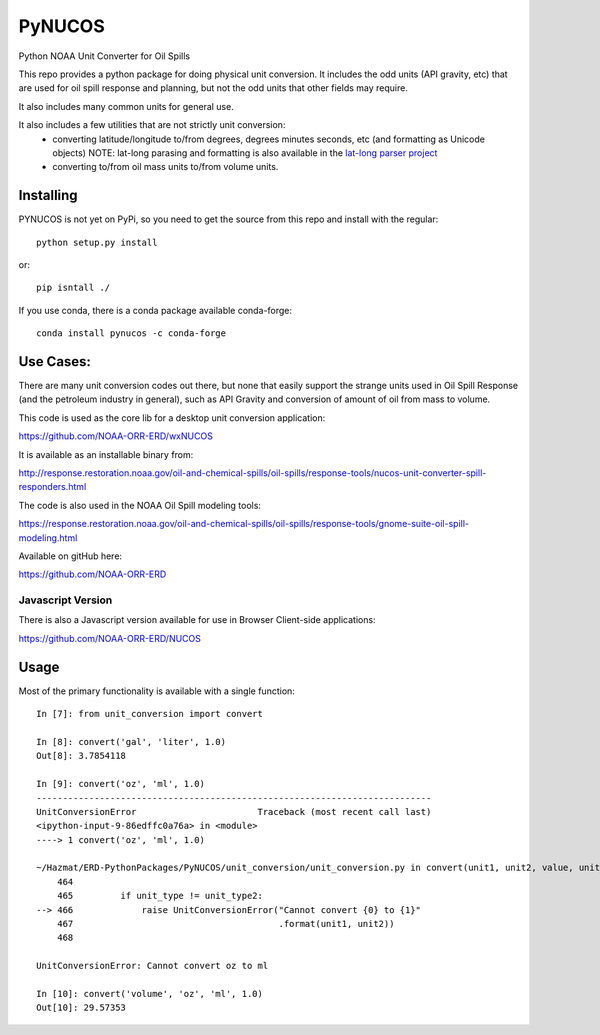 #######
PyNUCOS
#######

Python NOAA Unit Converter for Oil Spills

This repo provides a python package for doing physical unit conversion. It includes the odd units (API gravity, etc) that are used for oil spill response and planning, but not the odd units that other fields may require.

It also includes many common units for general use.

It also includes a few utilities that are not strictly unit conversion:
  - converting latitude/longitude to/from degrees, degrees minutes seconds, etc (and formatting as Unicode objects)
    NOTE: lat-long parasing and formatting is also available in the `lat-long parser project <https://github.com/NOAA-ORR-ERD/lat_lon_parser>`_ 
  - converting to/from oil mass units to/from volume units.

Installing
==========

PYNUCOS is not yet on PyPi, so you need to get the source from this repo and install with the regular::

  python setup.py install
  
or::

  pip isntall ./

If you use conda, there is a conda package available conda-forge::

  conda install pynucos -c conda-forge


Use Cases:
==========

There are many unit conversion codes out there, but none that easily support the strange units used in Oil Spill Response (and the petroleum industry in general), such as API Gravity and conversion of amount of oil from mass to volume.

This code is used as the core lib for a desktop unit conversion application:

https://github.com/NOAA-ORR-ERD/wxNUCOS

It is available as an installable binary from:

http://response.restoration.noaa.gov/oil-and-chemical-spills/oil-spills/response-tools/nucos-unit-converter-spill-responders.html

The code is also used in the NOAA Oil Spill modeling tools:

https://response.restoration.noaa.gov/oil-and-chemical-spills/oil-spills/response-tools/gnome-suite-oil-spill-modeling.html

Available on gitHub here:

https://github.com/NOAA-ORR-ERD

Javascript Version
------------------

There is also a Javascript version available for use in Browser Client-side applications:

https://github.com/NOAA-ORR-ERD/NUCOS

Usage
=====

Most of the primary functionality is available with a single function::

  In [7]: from unit_conversion import convert

  In [8]: convert('gal', 'liter', 1.0)
  Out[8]: 3.7854118

  In [9]: convert('oz', 'ml', 1.0)
  ---------------------------------------------------------------------------
  UnitConversionError                       Traceback (most recent call last)
  <ipython-input-9-86edffc0a76a> in <module>
  ----> 1 convert('oz', 'ml', 1.0)

  ~/Hazmat/ERD-PythonPackages/PyNUCOS/unit_conversion/unit_conversion.py in convert(unit1, unit2, value, unit_type)
      464
      465         if unit_type != unit_type2:
  --> 466             raise UnitConversionError("Cannot convert {0} to {1}"
      467                                       .format(unit1, unit2))
      468

  UnitConversionError: Cannot convert oz to ml

  In [10]: convert('volume', 'oz', 'ml', 1.0)
  Out[10]: 29.57353





